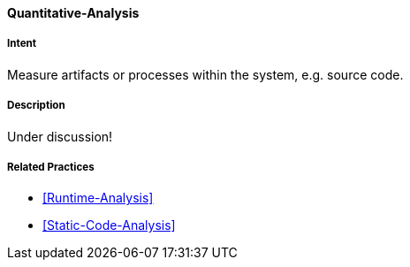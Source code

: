 [[Quantitative-Analysis]]

==== [pattern]#Quantitative-Analysis# 

===== Intent
Measure artifacts or processes within the system, e.g. source code. 


===== Description

Under discussion!

===== Related Practices

* <<Runtime-Analysis>>
* <<Static-Code-Analysis>>
